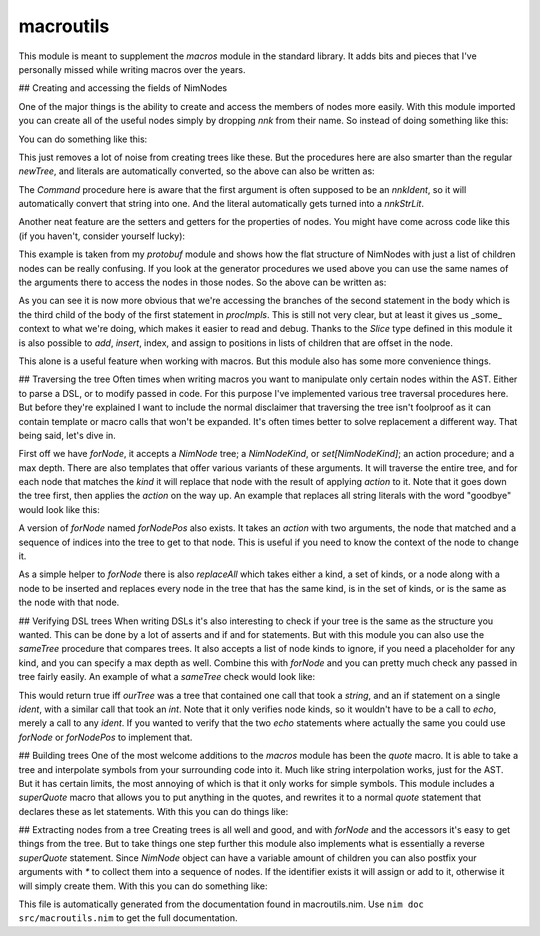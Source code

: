 macroutils
===========
This module is meant to supplement the `macros` module in the standard
library. It adds bits and pieces that I've personally missed while writing
macros over the years.

## Creating and accessing the fields of NimNodes

One of the major things is the ability to create and
access the members of nodes more easily. With this module imported you can
create all of the useful nodes simply by dropping `nnk` from their name. So
instead of doing something like this:

.. code-block::nim
  newStmtList(
    nnkCommand.newTree(
      newIdentNode("echo"),
      newLit("Hello world")))

You can do something like this:

.. code-block::nim
  StmtList(
    Command(
      Ident "echo",
      Lit "Hello world"))

This just removes a lot of noise from creating trees like these. But the
procedures here are also smarter than the regular `newTree`, and literals
are automatically converted, so the above can also be written as:

.. code-block::nim
  StmtList(Command("echo", "Hello world"))

The `Command` procedure here is aware that the first argument is often
supposed to be an `nnkIdent`, so it will automatically convert that string
into one. And the literal automatically gets turned into a `nnkStrLit`.

Another neat feature are the setters and getters for the properties of
nodes. You might have come across code like this (if you haven't, consider
yourself lucky):

.. code-block::nim
  procImpls[0][6][2][1][1].add(
    nnkElse.newTree(
      nnkStmtList.newTree(nnkDiscardStmt.newTree(newEmptyNode()))))

This example is taken from my `protobuf` module and shows how the flat
structure of NimNodes with just a list of children nodes can be really
confusing. If you look at the generator procedures we used above you can use
the same names of the arguments there to access the nodes in those nodes. So
the above can be written as:

.. code-block::nim
  procImpls[0].body[2].body[1].branches.add(
    Else(StmtList(DiscardStmt(Empty()))))

As you can see it is now more obvious that we're accessing the branches of
the second statement in the body which is the third child of the body of the
first statement in `procImpls`. This is still not very clear, but at least
it gives us _some_ context to what we're doing, which makes it easier to
read and debug. Thanks to the `Slice` type defined in this module it is also
possible to `add`, `insert`, index, and assign to positions in lists of
children that are offset in the node.

This alone is a useful feature when working with macros. But this module
also has some more convenience things.

## Traversing the tree
Often times when writing macros you want to manipulate only certain nodes
within the AST. Either to parse a DSL, or to modify passed in code. For this
purpose I've implemented various tree traversal procedures here. But before
they're explained I want to include the normal disclaimer that traversing
the tree isn't foolproof as it can contain template or macro calls that
won't be expanded. It's often times better to solve replacement a different
way. That being said, let's dive in.

First off we have `forNode`, it accepts a `NimNode` tree; a `NimNodeKind`,
or `set[NimNodeKind]`; an action procedure; and a max depth. There are also
templates that offer various variants of these arguments. It will traverse
the entire tree, and for each node that matches the `kind` it will replace
that node with the result of applying `action` to it. Note that it goes down
the tree first, then applies the `action` on the way up. An example that
replaces all string literals with the word "goodbye" would look like this:

.. code-block::nim
  ourTree.forNode(nnkStrLit, (x) => Lit"goodbye")

A version of `forNode` named `forNodePos` also exists. It takes an `action`
with two arguments, the node that matched and a sequence of indices into the
tree to get to that node. This is useful if you need to know the context of
the node to change it.

As a simple helper to `forNode` there is also `replaceAll` which takes
either a kind, a set of kinds, or a node along with a node to be inserted
and replaces every node in the tree that has the same kind, is in the set of
kinds, or is the same as the node with that node.

## Verifying DSL trees
When writing DSLs it's also interesting to check if your tree is the same as
the structure you wanted. This can be done by a lot of asserts and if and
for statements. But with this module you can also use the `sameTree`
procedure that compares trees. It also accepts a list of node kinds to
ignore, if you need a placeholder for any kind, and you can specify a max
depth as well. Combine this with `forNode` and you can pretty much check any
passed in tree fairly easily. An example of what a `sameTree` check would
look like:

.. code-block::nim
  ourTree.sameTree(quote do:
    echo "A string"
    if something:
      echo 100
  )

This would return true iff `ourTree` was a tree that contained one call that
took a `string`, and an if statement on a single `ident`, with a similar
call that took an `int`. Note that it only verifies node kinds, so it
wouldn't have to be a call to `echo`, merely a call to any `ident`. If you
wanted to verify that the two `echo` statements where actually the same you
could use `forNode` or `forNodePos` to implement that.

## Building trees
One of the most welcome additions to the `macros` module has been the
`quote` macro. It is able to take a tree and interpolate symbols from your
surrounding code into it. Much like string interpolation works, just for the
AST. But it has certain limits, the most annoying of which is that it only
works for simple symbols. This module includes a `superQuote` macro that
allows you to put anything in the quotes, and rewrites it to a normal
`quote` statement that declares these as let statements. With this you can
do things like:

.. code-block::nim
  macro testSuperQuote(input: untyped): untyped =
    let x = [newLit(100), newLit(200)]
    result = superQuote do:
      echo `$input[0].name`
      if `x[0]` == 300:
        echo "test"
      elif `x[1]` == 200:
        echo "hello world"

  testSuperQuote:
    proc someproc()

## Extracting nodes from a tree
Creating trees is all well and good, and with `forNode` and the accessors
it's easy to get things from the tree. But to take things one step further
this module also implements what is essentially a reverse `superQuote`
statement. Since `NimNode` object can have a variable amount of children you
can also postfix your arguments with `*` to collect them into a sequence of
nodes. If the identifier exists it will assign or add to it, otherwise it
will simply create them. With this you can do something like:

.. code-block::nim
  macro testExtract(input: untyped): untyped =
    var arguments = newSeq[NimNode](1) # Create space for body
    input.extract do:
      import `packages*`
      proc `procname`(`arguments*`): `retval` =
        `arguments[0]`
      let x: seq[`gen`]
    assert packages == @[Ident "one", Ident "two", Ident "three"]

  testExtract:
    import one, two, three
    proc someproc(arg: int, test: string): string =
      echo "Hello world"
      echo "Hello"
    let x: seq[int]


This file is automatically generated from the documentation found in
macroutils.nim. Use ``nim doc src/macroutils.nim`` to get the full documentation.
